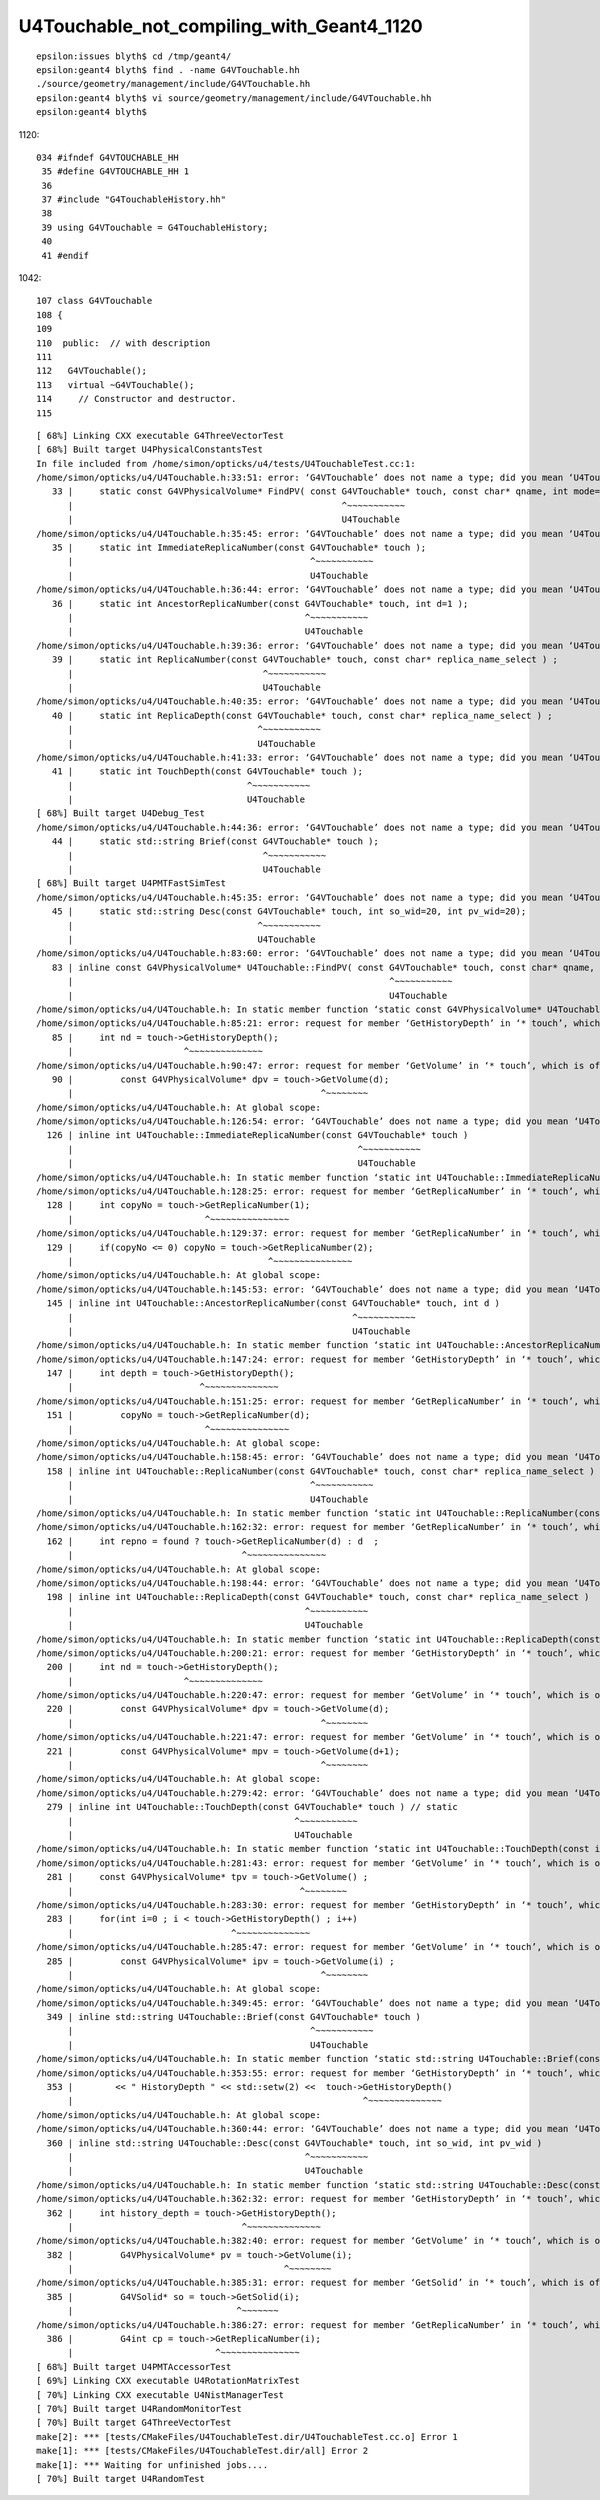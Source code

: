 U4Touchable_not_compiling_with_Geant4_1120
=============================================


::

    epsilon:issues blyth$ cd /tmp/geant4/
    epsilon:geant4 blyth$ find . -name G4VTouchable.hh
    ./source/geometry/management/include/G4VTouchable.hh
    epsilon:geant4 blyth$ vi source/geometry/management/include/G4VTouchable.hh
    epsilon:geant4 blyth$ 

1120::

    034 #ifndef G4VTOUCHABLE_HH
     35 #define G4VTOUCHABLE_HH 1
     36 
     37 #include "G4TouchableHistory.hh"
     38 
     39 using G4VTouchable = G4TouchableHistory;
     40 
     41 #endif


1042::

    107 class G4VTouchable
    108 {
    109 
    110  public:  // with description
    111 
    112   G4VTouchable();
    113   virtual ~G4VTouchable();
    114     // Constructor and destructor.
    115 








::

    [ 68%] Linking CXX executable G4ThreeVectorTest
    [ 68%] Built target U4PhysicalConstantsTest
    In file included from /home/simon/opticks/u4/tests/U4TouchableTest.cc:1:
    /home/simon/opticks/u4/U4Touchable.h:33:51: error: ‘G4VTouchable’ does not name a type; did you mean ‘U4Touchable’?
       33 |     static const G4VPhysicalVolume* FindPV( const G4VTouchable* touch, const char* qname, int mode=MATCH_ALL );
          |                                                   ^~~~~~~~~~~~
          |                                                   U4Touchable
    /home/simon/opticks/u4/U4Touchable.h:35:45: error: ‘G4VTouchable’ does not name a type; did you mean ‘U4Touchable’?
       35 |     static int ImmediateReplicaNumber(const G4VTouchable* touch );
          |                                             ^~~~~~~~~~~~
          |                                             U4Touchable
    /home/simon/opticks/u4/U4Touchable.h:36:44: error: ‘G4VTouchable’ does not name a type; did you mean ‘U4Touchable’?
       36 |     static int AncestorReplicaNumber(const G4VTouchable* touch, int d=1 );
          |                                            ^~~~~~~~~~~~
          |                                            U4Touchable
    /home/simon/opticks/u4/U4Touchable.h:39:36: error: ‘G4VTouchable’ does not name a type; did you mean ‘U4Touchable’?
       39 |     static int ReplicaNumber(const G4VTouchable* touch, const char* replica_name_select ) ;
          |                                    ^~~~~~~~~~~~
          |                                    U4Touchable
    /home/simon/opticks/u4/U4Touchable.h:40:35: error: ‘G4VTouchable’ does not name a type; did you mean ‘U4Touchable’?
       40 |     static int ReplicaDepth(const G4VTouchable* touch, const char* replica_name_select ) ;
          |                                   ^~~~~~~~~~~~
          |                                   U4Touchable
    /home/simon/opticks/u4/U4Touchable.h:41:33: error: ‘G4VTouchable’ does not name a type; did you mean ‘U4Touchable’?
       41 |     static int TouchDepth(const G4VTouchable* touch );
          |                                 ^~~~~~~~~~~~
          |                                 U4Touchable
    [ 68%] Built target U4Debug_Test
    /home/simon/opticks/u4/U4Touchable.h:44:36: error: ‘G4VTouchable’ does not name a type; did you mean ‘U4Touchable’?
       44 |     static std::string Brief(const G4VTouchable* touch );
          |                                    ^~~~~~~~~~~~
          |                                    U4Touchable
    [ 68%] Built target U4PMTFastSimTest
    /home/simon/opticks/u4/U4Touchable.h:45:35: error: ‘G4VTouchable’ does not name a type; did you mean ‘U4Touchable’?
       45 |     static std::string Desc(const G4VTouchable* touch, int so_wid=20, int pv_wid=20);
          |                                   ^~~~~~~~~~~~
          |                                   U4Touchable
    /home/simon/opticks/u4/U4Touchable.h:83:60: error: ‘G4VTouchable’ does not name a type; did you mean ‘U4Touchable’?
       83 | inline const G4VPhysicalVolume* U4Touchable::FindPV( const G4VTouchable* touch, const char* qname, int mode )
          |                                                            ^~~~~~~~~~~~
          |                                                            U4Touchable
    /home/simon/opticks/u4/U4Touchable.h: In static member function ‘static const G4VPhysicalVolume* U4Touchable::FindPV(const int*, const char*, int)’:
    /home/simon/opticks/u4/U4Touchable.h:85:21: error: request for member ‘GetHistoryDepth’ in ‘* touch’, which is of non-class type ‘const int’
       85 |     int nd = touch->GetHistoryDepth();
          |                     ^~~~~~~~~~~~~~~
    /home/simon/opticks/u4/U4Touchable.h:90:47: error: request for member ‘GetVolume’ in ‘* touch’, which is of non-class type ‘const int’
       90 |         const G4VPhysicalVolume* dpv = touch->GetVolume(d);
          |                                               ^~~~~~~~~
    /home/simon/opticks/u4/U4Touchable.h: At global scope:
    /home/simon/opticks/u4/U4Touchable.h:126:54: error: ‘G4VTouchable’ does not name a type; did you mean ‘U4Touchable’?
      126 | inline int U4Touchable::ImmediateReplicaNumber(const G4VTouchable* touch )
          |                                                      ^~~~~~~~~~~~
          |                                                      U4Touchable
    /home/simon/opticks/u4/U4Touchable.h: In static member function ‘static int U4Touchable::ImmediateReplicaNumber(const int*)’:
    /home/simon/opticks/u4/U4Touchable.h:128:25: error: request for member ‘GetReplicaNumber’ in ‘* touch’, which is of non-class type ‘const int’
      128 |     int copyNo = touch->GetReplicaNumber(1);
          |                         ^~~~~~~~~~~~~~~~
    /home/simon/opticks/u4/U4Touchable.h:129:37: error: request for member ‘GetReplicaNumber’ in ‘* touch’, which is of non-class type ‘const int’
      129 |     if(copyNo <= 0) copyNo = touch->GetReplicaNumber(2);
          |                                     ^~~~~~~~~~~~~~~~
    /home/simon/opticks/u4/U4Touchable.h: At global scope:
    /home/simon/opticks/u4/U4Touchable.h:145:53: error: ‘G4VTouchable’ does not name a type; did you mean ‘U4Touchable’?
      145 | inline int U4Touchable::AncestorReplicaNumber(const G4VTouchable* touch, int d )
          |                                                     ^~~~~~~~~~~~
          |                                                     U4Touchable
    /home/simon/opticks/u4/U4Touchable.h: In static member function ‘static int U4Touchable::AncestorReplicaNumber(const int*, int)’:
    /home/simon/opticks/u4/U4Touchable.h:147:24: error: request for member ‘GetHistoryDepth’ in ‘* touch’, which is of non-class type ‘const int’
      147 |     int depth = touch->GetHistoryDepth();
          |                        ^~~~~~~~~~~~~~~
    /home/simon/opticks/u4/U4Touchable.h:151:25: error: request for member ‘GetReplicaNumber’ in ‘* touch’, which is of non-class type ‘const int’
      151 |         copyNo = touch->GetReplicaNumber(d);
          |                         ^~~~~~~~~~~~~~~~
    /home/simon/opticks/u4/U4Touchable.h: At global scope:
    /home/simon/opticks/u4/U4Touchable.h:158:45: error: ‘G4VTouchable’ does not name a type; did you mean ‘U4Touchable’?
      158 | inline int U4Touchable::ReplicaNumber(const G4VTouchable* touch, const char* replica_name_select )  // static
          |                                             ^~~~~~~~~~~~
          |                                             U4Touchable
    /home/simon/opticks/u4/U4Touchable.h: In static member function ‘static int U4Touchable::ReplicaNumber(const int*, const char*)’:
    /home/simon/opticks/u4/U4Touchable.h:162:32: error: request for member ‘GetReplicaNumber’ in ‘* touch’, which is of non-class type ‘const int’
      162 |     int repno = found ? touch->GetReplicaNumber(d) : d  ;
          |                                ^~~~~~~~~~~~~~~~
    /home/simon/opticks/u4/U4Touchable.h: At global scope:
    /home/simon/opticks/u4/U4Touchable.h:198:44: error: ‘G4VTouchable’ does not name a type; did you mean ‘U4Touchable’?
      198 | inline int U4Touchable::ReplicaDepth(const G4VTouchable* touch, const char* replica_name_select )   // static
          |                                            ^~~~~~~~~~~~
          |                                            U4Touchable
    /home/simon/opticks/u4/U4Touchable.h: In static member function ‘static int U4Touchable::ReplicaDepth(const int*, const char*)’:
    /home/simon/opticks/u4/U4Touchable.h:200:21: error: request for member ‘GetHistoryDepth’ in ‘* touch’, which is of non-class type ‘const int’
      200 |     int nd = touch->GetHistoryDepth();
          |                     ^~~~~~~~~~~~~~~
    /home/simon/opticks/u4/U4Touchable.h:220:47: error: request for member ‘GetVolume’ in ‘* touch’, which is of non-class type ‘const int’
      220 |         const G4VPhysicalVolume* dpv = touch->GetVolume(d);
          |                                               ^~~~~~~~~
    /home/simon/opticks/u4/U4Touchable.h:221:47: error: request for member ‘GetVolume’ in ‘* touch’, which is of non-class type ‘const int’
      221 |         const G4VPhysicalVolume* mpv = touch->GetVolume(d+1);
          |                                               ^~~~~~~~~
    /home/simon/opticks/u4/U4Touchable.h: At global scope:
    /home/simon/opticks/u4/U4Touchable.h:279:42: error: ‘G4VTouchable’ does not name a type; did you mean ‘U4Touchable’?
      279 | inline int U4Touchable::TouchDepth(const G4VTouchable* touch ) // static
          |                                          ^~~~~~~~~~~~
          |                                          U4Touchable
    /home/simon/opticks/u4/U4Touchable.h: In static member function ‘static int U4Touchable::TouchDepth(const int*)’:
    /home/simon/opticks/u4/U4Touchable.h:281:43: error: request for member ‘GetVolume’ in ‘* touch’, which is of non-class type ‘const int’
      281 |     const G4VPhysicalVolume* tpv = touch->GetVolume() ;
          |                                           ^~~~~~~~~
    /home/simon/opticks/u4/U4Touchable.h:283:30: error: request for member ‘GetHistoryDepth’ in ‘* touch’, which is of non-class type ‘const int’
      283 |     for(int i=0 ; i < touch->GetHistoryDepth() ; i++)
          |                              ^~~~~~~~~~~~~~~
    /home/simon/opticks/u4/U4Touchable.h:285:47: error: request for member ‘GetVolume’ in ‘* touch’, which is of non-class type ‘const int’
      285 |         const G4VPhysicalVolume* ipv = touch->GetVolume(i) ;
          |                                               ^~~~~~~~~
    /home/simon/opticks/u4/U4Touchable.h: At global scope:
    /home/simon/opticks/u4/U4Touchable.h:349:45: error: ‘G4VTouchable’ does not name a type; did you mean ‘U4Touchable’?
      349 | inline std::string U4Touchable::Brief(const G4VTouchable* touch )
          |                                             ^~~~~~~~~~~~
          |                                             U4Touchable
    /home/simon/opticks/u4/U4Touchable.h: In static member function ‘static std::string U4Touchable::Brief(const int*)’:
    /home/simon/opticks/u4/U4Touchable.h:353:55: error: request for member ‘GetHistoryDepth’ in ‘* touch’, which is of non-class type ‘const int’
      353 |        << " HistoryDepth " << std::setw(2) <<  touch->GetHistoryDepth()
          |                                                       ^~~~~~~~~~~~~~~
    /home/simon/opticks/u4/U4Touchable.h: At global scope:
    /home/simon/opticks/u4/U4Touchable.h:360:44: error: ‘G4VTouchable’ does not name a type; did you mean ‘U4Touchable’?
      360 | inline std::string U4Touchable::Desc(const G4VTouchable* touch, int so_wid, int pv_wid )
          |                                            ^~~~~~~~~~~~
          |                                            U4Touchable
    /home/simon/opticks/u4/U4Touchable.h: In static member function ‘static std::string U4Touchable::Desc(const int*, int, int)’:
    /home/simon/opticks/u4/U4Touchable.h:362:32: error: request for member ‘GetHistoryDepth’ in ‘* touch’, which is of non-class type ‘const int’
      362 |     int history_depth = touch->GetHistoryDepth();
          |                                ^~~~~~~~~~~~~~~
    /home/simon/opticks/u4/U4Touchable.h:382:40: error: request for member ‘GetVolume’ in ‘* touch’, which is of non-class type ‘const int’
      382 |         G4VPhysicalVolume* pv = touch->GetVolume(i);
          |                                        ^~~~~~~~~
    /home/simon/opticks/u4/U4Touchable.h:385:31: error: request for member ‘GetSolid’ in ‘* touch’, which is of non-class type ‘const int’
      385 |         G4VSolid* so = touch->GetSolid(i);
          |                               ^~~~~~~~
    /home/simon/opticks/u4/U4Touchable.h:386:27: error: request for member ‘GetReplicaNumber’ in ‘* touch’, which is of non-class type ‘const int’
      386 |         G4int cp = touch->GetReplicaNumber(i);
          |                           ^~~~~~~~~~~~~~~~
    [ 68%] Built target U4PMTAccessorTest
    [ 69%] Linking CXX executable U4RotationMatrixTest
    [ 70%] Linking CXX executable U4NistManagerTest
    [ 70%] Built target U4RandomMonitorTest
    [ 70%] Built target G4ThreeVectorTest
    make[2]: *** [tests/CMakeFiles/U4TouchableTest.dir/U4TouchableTest.cc.o] Error 1
    make[1]: *** [tests/CMakeFiles/U4TouchableTest.dir/all] Error 2
    make[1]: *** Waiting for unfinished jobs....
    [ 70%] Built target U4RandomTest

